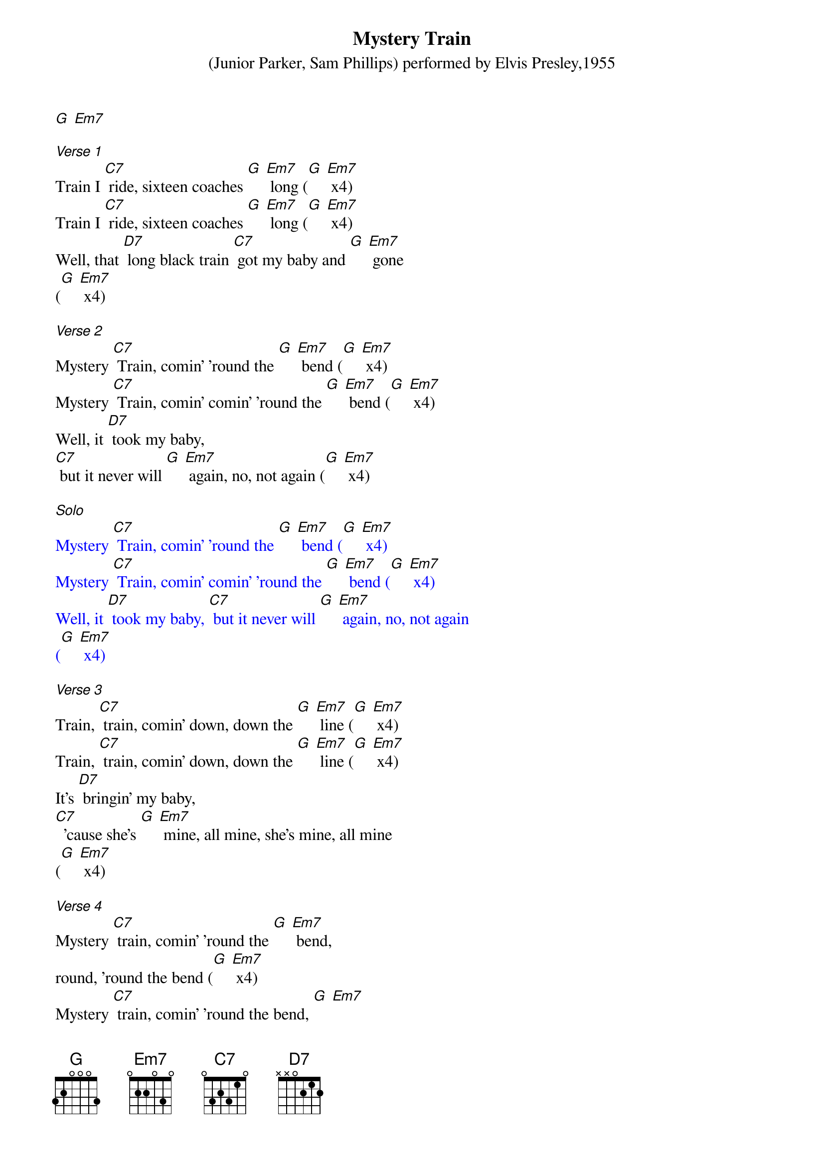 {t: Mystery Train}
{st: (Junior Parker, Sam Phillips) performed by Elvis Presley,1955}

[G] [Em7]

[Verse 1]
Train I [C7] ride, sixteen coaches [G] [Em7] long ([G] [Em7] x4)
Train I [C7] ride, sixteen coaches [G] [Em7] long ([G] [Em7] x4)
Well, that [D7] long black train [C7] got my baby and [G] [Em7] gone
([G] [Em7] x4)

[Verse 2]
Mystery [C7] Train, comin' 'round the [G] [Em7] bend ([G] [Em7] x4)
Mystery [C7] Train, comin' comin' 'round the [G] [Em7] bend ([G] [Em7] x4)
Well, it [D7] took my baby,
[C7] but it never will [G] [Em7] again, no, not again ([G] [Em7] x4)

[Solo]
{textcolour: blue}
Mystery [C7] Train, comin' 'round the [G] [Em7] bend ([G] [Em7] x4)
Mystery [C7] Train, comin' comin' 'round the [G] [Em7] bend ([G] [Em7] x4)
Well, it [D7] took my baby, [C7] but it never will [G] [Em7] again, no, not again
([G] [Em7] x4)
{textcolour}

[Verse 3]
Train, [C7] train, comin' down, down the [G] [Em7] line ([G] [Em7] x4)
Train, [C7] train, comin' down, down the [G] [Em7] line ([G] [Em7] x4)
It's [D7] bringin' my baby,
[C7]  'cause she's [G] [Em7] mine, all mine, she's mine, all mine
([G] [Em7] x4)

[Verse 4]
Mystery [C7] train, comin' 'round the [G] [Em7] bend,
round, 'round the bend ([G] [Em7] x4)
Mystery [C7] train, comin' 'round the bend, [G] [Em7]
round, 'round the bend ([G] [Em7] x4)
Well, it [D7] took my baby,
but it [C7] never will again, [G] [Em7] never will again ([G] [Em7] x4)
